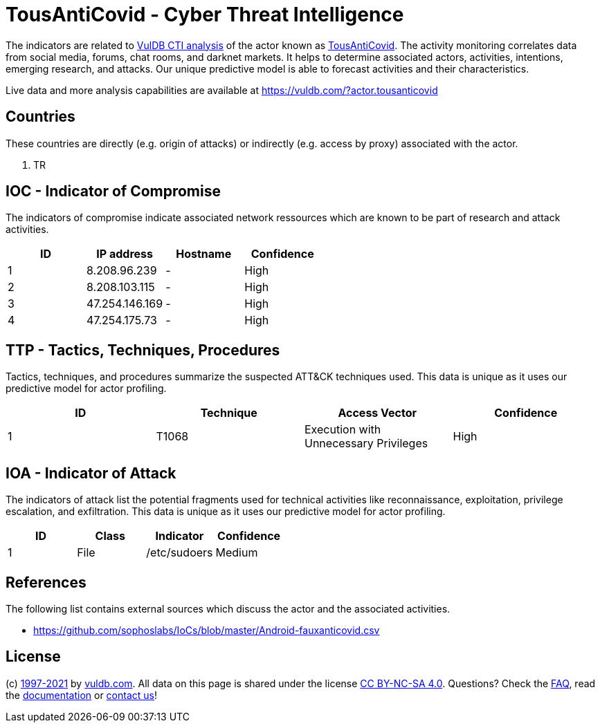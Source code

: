 = TousAntiCovid - Cyber Threat Intelligence

The indicators are related to https://vuldb.com/?doc.cti[VulDB CTI analysis] of the actor known as https://vuldb.com/?actor.tousanticovid[TousAntiCovid]. The activity monitoring correlates data from social media, forums, chat rooms, and darknet markets. It helps to determine associated actors, activities, intentions, emerging research, and attacks. Our unique predictive model is able to forecast activities and their characteristics.

Live data and more analysis capabilities are available at https://vuldb.com/?actor.tousanticovid

== Countries

These countries are directly (e.g. origin of attacks) or indirectly (e.g. access by proxy) associated with the actor.

. TR

== IOC - Indicator of Compromise

The indicators of compromise indicate associated network ressources which are known to be part of research and attack activities.

[options="header"]
|========================================
|ID|IP address|Hostname|Confidence
|1|8.208.96.239|-|High
|2|8.208.103.115|-|High
|3|47.254.146.169|-|High
|4|47.254.175.73|-|High
|========================================

== TTP - Tactics, Techniques, Procedures

Tactics, techniques, and procedures summarize the suspected ATT&CK techniques used. This data is unique as it uses our predictive model for actor profiling.

[options="header"]
|========================================
|ID|Technique|Access Vector|Confidence
|1|T1068|Execution with Unnecessary Privileges|High
|========================================

== IOA - Indicator of Attack

The indicators of attack list the potential fragments used for technical activities like reconnaissance, exploitation, privilege escalation, and exfiltration. This data is unique as it uses our predictive model for actor profiling.

[options="header"]
|========================================
|ID|Class|Indicator|Confidence
|1|File|/etc/sudoers|Medium
|========================================

== References

The following list contains external sources which discuss the actor and the associated activities.

* https://github.com/sophoslabs/IoCs/blob/master/Android-fauxanticovid.csv

== License

(c) https://vuldb.com/?doc.changelog[1997-2021] by https://vuldb.com/?doc.about[vuldb.com]. All data on this page is shared under the license https://creativecommons.org/licenses/by-nc-sa/4.0/[CC BY-NC-SA 4.0]. Questions? Check the https://vuldb.com/?doc.faq[FAQ], read the https://vuldb.com/?doc[documentation] or https://vuldb.com/?contact[contact us]!
